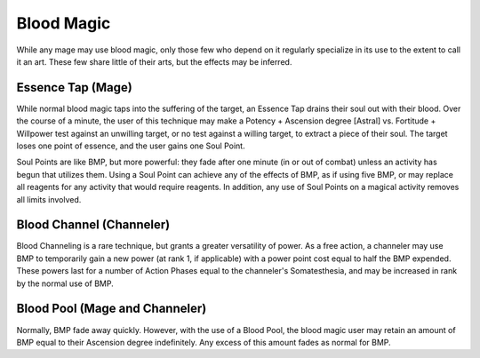 Blood Magic
===========
While any mage may use blood magic, only those few who depend on it regularly specialize in its use to the extent to call it an art. These few share little of their arts, but the effects may be inferred.

Essence Tap (Mage)
------------------
While normal blood magic taps into the suffering of the target, an Essence Tap drains their soul out with their blood. Over the course of a minute, the user of this technique may make a Potency + Ascension degree [Astral] vs. Fortitude + Willpower test against an unwilling target, or no test against a willing target, to extract a piece of their soul. The target loses one point of essence, and the user gains one Soul Point.

Soul Points are like BMP, but more powerful: they fade after one minute (in or out of combat) unless an activity has begun that utilizes them. Using a Soul Point can achieve any of the effects of BMP, as if using five BMP, or may replace all reagents for any activity that would require reagents. In addition, any use of Soul Points on a magical activity removes all limits involved.

Blood Channel (Channeler)
-------------------------
Blood Channeling is a rare technique, but grants a greater versatility of power. As a free action, a channeler may use BMP to temporarily gain a new power (at rank 1, if applicable) with a power point cost equal to half the BMP expended. These powers last for a number of Action Phases equal to the channeler's Somatesthesia, and may be increased in rank by the normal use of BMP.

Blood Pool (Mage and Channeler)
-------------------------------
Normally, BMP fade away quickly. However, with the use of a Blood Pool, the blood magic user may retain an amount of BMP equal to their Ascension degree indefinitely. Any excess of this amount fades as normal for BMP.